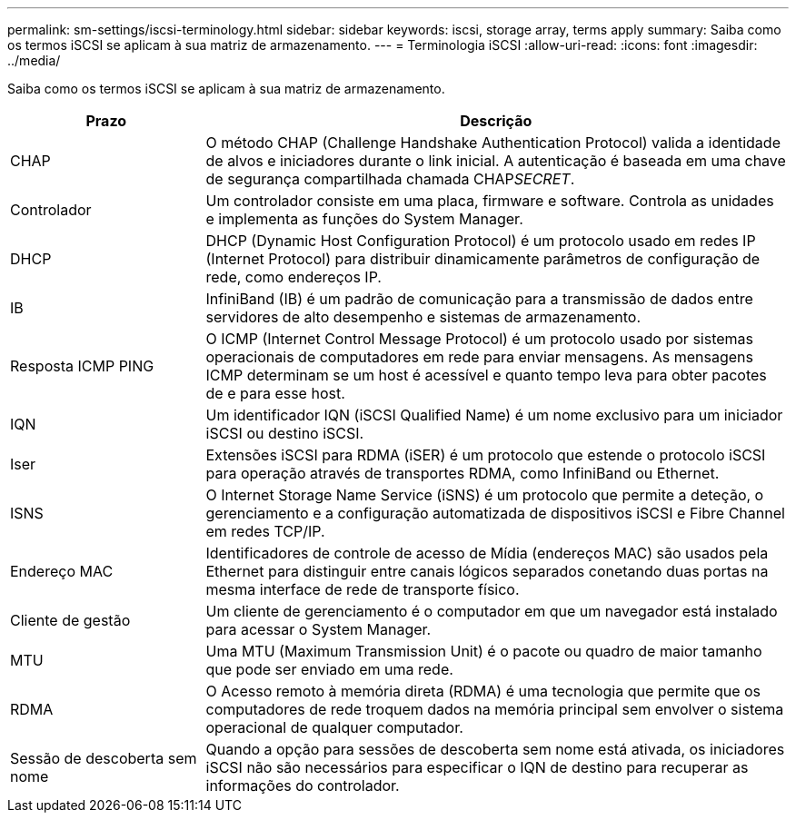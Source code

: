 ---
permalink: sm-settings/iscsi-terminology.html 
sidebar: sidebar 
keywords: iscsi, storage array, terms apply 
summary: Saiba como os termos iSCSI se aplicam à sua matriz de armazenamento. 
---
= Terminologia iSCSI
:allow-uri-read: 
:icons: font
:imagesdir: ../media/


[role="lead"]
Saiba como os termos iSCSI se aplicam à sua matriz de armazenamento.

[cols="1a,3a"]
|===
| Prazo | Descrição 


 a| 
CHAP
 a| 
O método CHAP (Challenge Handshake Authentication Protocol) valida a identidade de alvos e iniciadores durante o link inicial. A autenticação é baseada em uma chave de segurança compartilhada chamada CHAP__SECRET__.



 a| 
Controlador
 a| 
Um controlador consiste em uma placa, firmware e software. Controla as unidades e implementa as funções do System Manager.



 a| 
DHCP
 a| 
DHCP (Dynamic Host Configuration Protocol) é um protocolo usado em redes IP (Internet Protocol) para distribuir dinamicamente parâmetros de configuração de rede, como endereços IP.



 a| 
IB
 a| 
InfiniBand (IB) é um padrão de comunicação para a transmissão de dados entre servidores de alto desempenho e sistemas de armazenamento.



 a| 
Resposta ICMP PING
 a| 
O ICMP (Internet Control Message Protocol) é um protocolo usado por sistemas operacionais de computadores em rede para enviar mensagens. As mensagens ICMP determinam se um host é acessível e quanto tempo leva para obter pacotes de e para esse host.



 a| 
IQN
 a| 
Um identificador IQN (iSCSI Qualified Name) é um nome exclusivo para um iniciador iSCSI ou destino iSCSI.



 a| 
Iser
 a| 
Extensões iSCSI para RDMA (iSER) é um protocolo que estende o protocolo iSCSI para operação através de transportes RDMA, como InfiniBand ou Ethernet.



 a| 
ISNS
 a| 
O Internet Storage Name Service (iSNS) é um protocolo que permite a deteção, o gerenciamento e a configuração automatizada de dispositivos iSCSI e Fibre Channel em redes TCP/IP.



 a| 
Endereço MAC
 a| 
Identificadores de controle de acesso de Mídia (endereços MAC) são usados pela Ethernet para distinguir entre canais lógicos separados conetando duas portas na mesma interface de rede de transporte físico.



 a| 
Cliente de gestão
 a| 
Um cliente de gerenciamento é o computador em que um navegador está instalado para acessar o System Manager.



 a| 
MTU
 a| 
Uma MTU (Maximum Transmission Unit) é o pacote ou quadro de maior tamanho que pode ser enviado em uma rede.



 a| 
RDMA
 a| 
O Acesso remoto à memória direta (RDMA) é uma tecnologia que permite que os computadores de rede troquem dados na memória principal sem envolver o sistema operacional de qualquer computador.



 a| 
Sessão de descoberta sem nome
 a| 
Quando a opção para sessões de descoberta sem nome está ativada, os iniciadores iSCSI não são necessários para especificar o IQN de destino para recuperar as informações do controlador.

|===